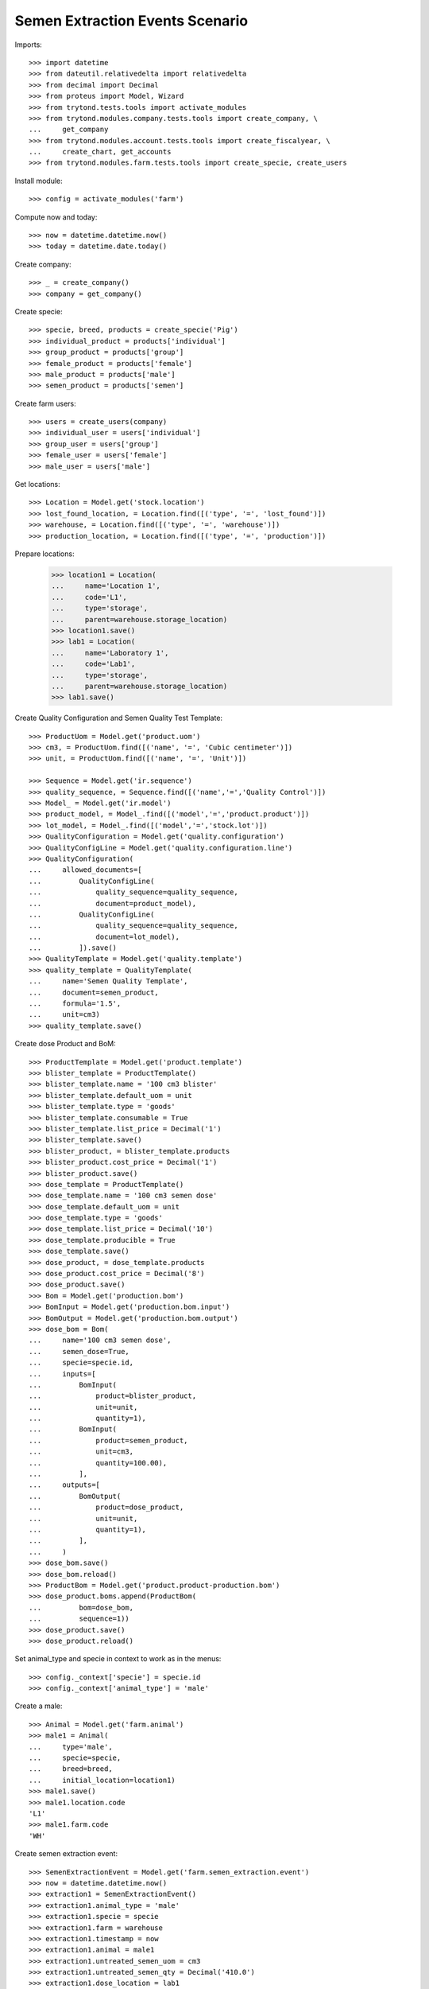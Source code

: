 ================================
Semen Extraction Events Scenario
================================

Imports::

    >>> import datetime
    >>> from dateutil.relativedelta import relativedelta
    >>> from decimal import Decimal
    >>> from proteus import Model, Wizard
    >>> from trytond.tests.tools import activate_modules
    >>> from trytond.modules.company.tests.tools import create_company, \
    ...     get_company
    >>> from trytond.modules.account.tests.tools import create_fiscalyear, \
    ...     create_chart, get_accounts
    >>> from trytond.modules.farm.tests.tools import create_specie, create_users

Install module::

    >>> config = activate_modules('farm')

Compute now and today::

    >>> now = datetime.datetime.now()
    >>> today = datetime.date.today()

Create company::

    >>> _ = create_company()
    >>> company = get_company()

Create specie::

    >>> specie, breed, products = create_specie('Pig')
    >>> individual_product = products['individual']
    >>> group_product = products['group']
    >>> female_product = products['female']
    >>> male_product = products['male']
    >>> semen_product = products['semen']

Create farm users::

    >>> users = create_users(company)
    >>> individual_user = users['individual']
    >>> group_user = users['group']
    >>> female_user = users['female']
    >>> male_user = users['male']

Get locations::

    >>> Location = Model.get('stock.location')
    >>> lost_found_location, = Location.find([('type', '=', 'lost_found')])
    >>> warehouse, = Location.find([('type', '=', 'warehouse')])
    >>> production_location, = Location.find([('type', '=', 'production')])

Prepare locations:

    >>> location1 = Location(
    ...     name='Location 1',
    ...     code='L1',
    ...     type='storage',
    ...     parent=warehouse.storage_location)
    >>> location1.save()
    >>> lab1 = Location(
    ...     name='Laboratory 1',
    ...     code='Lab1',
    ...     type='storage',
    ...     parent=warehouse.storage_location)
    >>> lab1.save()

Create Quality Configuration and Semen Quality Test Template::

    >>> ProductUom = Model.get('product.uom')
    >>> cm3, = ProductUom.find([('name', '=', 'Cubic centimeter')])
    >>> unit, = ProductUom.find([('name', '=', 'Unit')])

    >>> Sequence = Model.get('ir.sequence')
    >>> quality_sequence, = Sequence.find([('name','=','Quality Control')])
    >>> Model_ = Model.get('ir.model')
    >>> product_model, = Model_.find([('model','=','product.product')])
    >>> lot_model, = Model_.find([('model','=','stock.lot')])
    >>> QualityConfiguration = Model.get('quality.configuration')
    >>> QualityConfigLine = Model.get('quality.configuration.line')
    >>> QualityConfiguration(
    ...     allowed_documents=[
    ...         QualityConfigLine(
    ...             quality_sequence=quality_sequence,
    ...             document=product_model),
    ...         QualityConfigLine(
    ...             quality_sequence=quality_sequence,
    ...             document=lot_model),
    ...         ]).save()
    >>> QualityTemplate = Model.get('quality.template')
    >>> quality_template = QualityTemplate(
    ...     name='Semen Quality Template',
    ...     document=semen_product,
    ...     formula='1.5',
    ...     unit=cm3)
    >>> quality_template.save()

Create dose Product and BoM::

    >>> ProductTemplate = Model.get('product.template')
    >>> blister_template = ProductTemplate()
    >>> blister_template.name = '100 cm3 blister'
    >>> blister_template.default_uom = unit
    >>> blister_template.type = 'goods'
    >>> blister_template.consumable = True
    >>> blister_template.list_price = Decimal('1')
    >>> blister_template.save()
    >>> blister_product, = blister_template.products
    >>> blister_product.cost_price = Decimal('1')
    >>> blister_product.save()
    >>> dose_template = ProductTemplate()
    >>> dose_template.name = '100 cm3 semen dose'
    >>> dose_template.default_uom = unit
    >>> dose_template.type = 'goods'
    >>> dose_template.list_price = Decimal('10')
    >>> dose_template.producible = True
    >>> dose_template.save()
    >>> dose_product, = dose_template.products
    >>> dose_product.cost_price = Decimal('8')
    >>> dose_product.save()
    >>> Bom = Model.get('production.bom')
    >>> BomInput = Model.get('production.bom.input')
    >>> BomOutput = Model.get('production.bom.output')
    >>> dose_bom = Bom(
    ...     name='100 cm3 semen dose',
    ...     semen_dose=True,
    ...     specie=specie.id,
    ...     inputs=[
    ...         BomInput(
    ...             product=blister_product,
    ...             unit=unit,
    ...             quantity=1),
    ...         BomInput(
    ...             product=semen_product,
    ...             unit=cm3,
    ...             quantity=100.00),
    ...         ],
    ...     outputs=[
    ...         BomOutput(
    ...             product=dose_product,
    ...             unit=unit,
    ...             quantity=1),
    ...         ],
    ...     )
    >>> dose_bom.save()
    >>> dose_bom.reload()
    >>> ProductBom = Model.get('product.product-production.bom')
    >>> dose_product.boms.append(ProductBom(
    ...         bom=dose_bom,
    ...         sequence=1))
    >>> dose_product.save()
    >>> dose_product.reload()

Set animal_type and specie in context to work as in the menus::

    >>> config._context['specie'] = specie.id
    >>> config._context['animal_type'] = 'male'

Create a male::

    >>> Animal = Model.get('farm.animal')
    >>> male1 = Animal(
    ...     type='male',
    ...     specie=specie,
    ...     breed=breed,
    ...     initial_location=location1)
    >>> male1.save()
    >>> male1.location.code
    'L1'
    >>> male1.farm.code
    'WH'

Create semen extraction event::

    >>> SemenExtractionEvent = Model.get('farm.semen_extraction.event')
    >>> now = datetime.datetime.now()
    >>> extraction1 = SemenExtractionEvent()
    >>> extraction1.animal_type = 'male'
    >>> extraction1.specie = specie
    >>> extraction1.farm = warehouse
    >>> extraction1.timestamp = now
    >>> extraction1.animal = male1
    >>> extraction1.untreated_semen_uom = cm3
    >>> extraction1.untreated_semen_qty = Decimal('410.0')
    >>> extraction1.dose_location = lab1
    >>> extraction1.dose_bom = dose_bom
    >>> extraction1.save()

Check test is created and functional fields::

    >>> extraction1.test is not None
    True
    >>> extraction1.test.unit.name
    'Cubic centimeter'
    >>> extraction1.formula_result
    1.5
    >>> extraction1.semen_calculated_qty
    615.0
    >>> extraction1.solvent_calculated_qty
    205.0

Set real semen produced quantity and check calculated doses::

    >>> extraction1.semen_qty = Decimal('610.0')
    >>> extraction1.save()
    >>> extraction1.reload()
    >>> extraction1.dose_calculated_units
    6.1

Add produced doses::

    >>> Dose = Model.get('farm.semen_extraction.dose')
    >>> dose1 = Dose()
    >>> dose1.event = extraction1
    >>> dose1.sequence = 1
    >>> dose1.bom = dose_bom
    >>> dose1.quantity = 6
    >>> dose1.save()

Check dose functional fields::

    >>> extraction1.reload()
    >>> extraction1.doses_semen_qty
    600.0
    >>> extraction1.semen_remaining_qty
    10.0

Validate semen extraction event::

    >>> extraction1.click('validate_event')
    >>> extraction1.reload()
    >>> extraction1.state
    'validated'
    >>> extraction1.semen_lot is not None
    True
    >>> extraction1.doses[0].production.state
    'done'
    >>> extraction1.doses[0].lot is not None
    True
    >>> extraction1.animal.reload()
    >>> extraction1.animal.last_extraction == now.date()
    True

Create an internal shipment to serve produced doses::

    >>> Move = Model.get('stock.move')
    >>> Shipment = Model.get('stock.shipment.internal')
    >>> shipment = Shipment()
    >>> shipment.from_location=lab1
    >>> shipment.to_location=location1
    >>> move = shipment.moves.new()
    >>> move.from_location = lab1
    >>> move.to_location = location1
    >>> move.product = dose_product
    >>> move.lot = extraction1.doses[0].lot
    >>> move.quantity = 5
    >>> move.unit_price=blister_product.template.cost_price
    >>> shipment.save()


Process shipment to check doe lots are in expected location::

    >>> shipment.click('wait')
    >>> shipment.click('assign_try')
    >>> shipment.click('done')
    >>> shipment.reload()
    >>> shipment.state
    'done'

